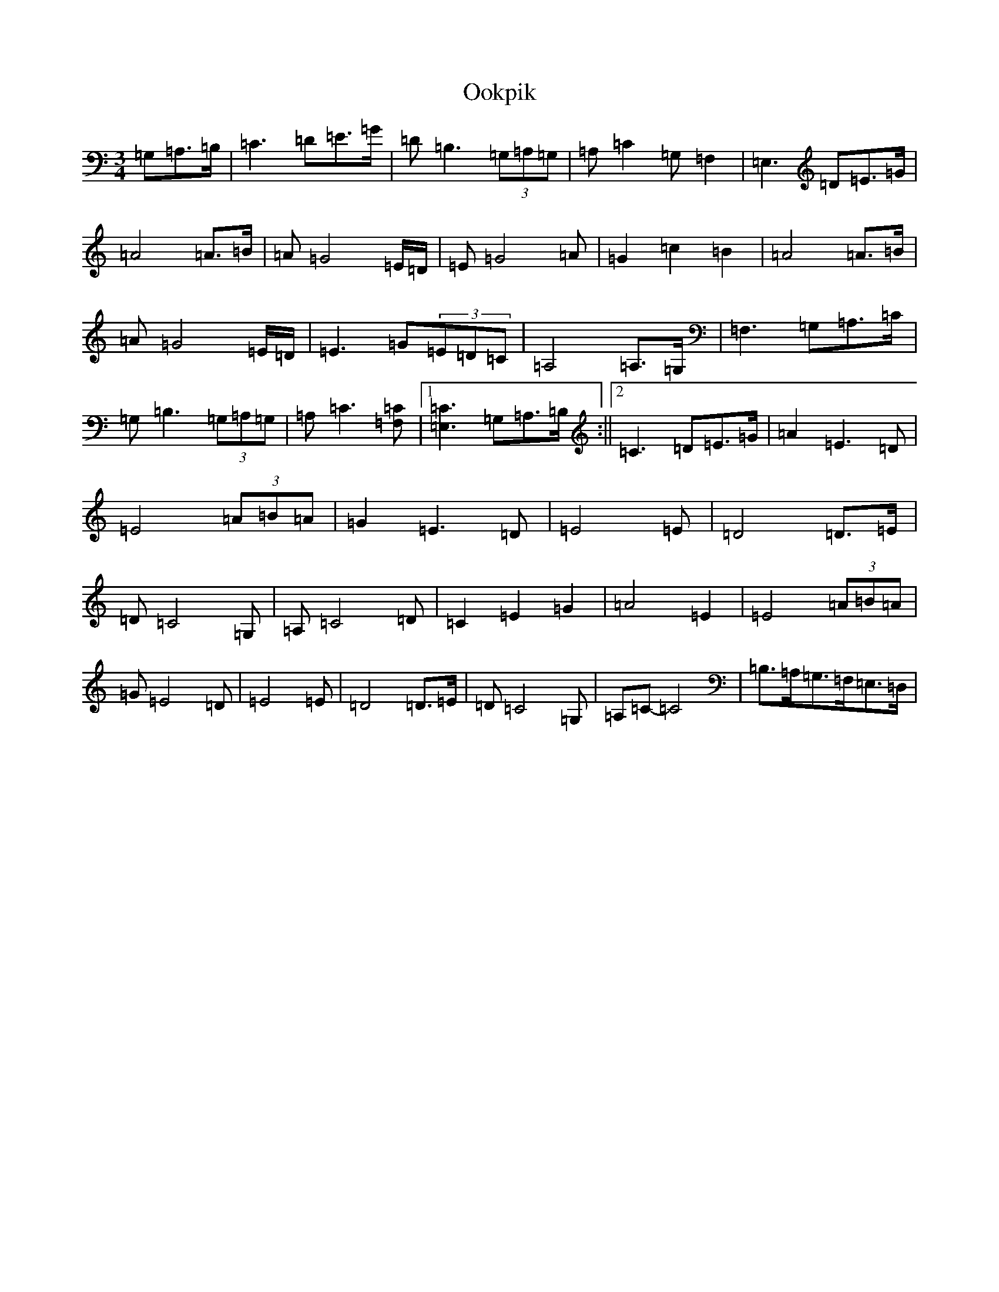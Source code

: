 X: 16129
T: Ookpik
S: https://thesession.org/tunes/5422#setting17581
Z: G Major
R: waltz
M:3/4
L:1/8
K: C Major
=G,=A,>=B,|=C3=D=E>=G|=D=B,3(3=G,=A,=G,|=A,=C2=G,=F,2|=E,3=D=E>=G|=A4=A>=B|=A=G4=E/2=D/2|=E=G4=A|=G2=c2=B2|=A4=A>=B|=A=G4=E/2=D/2|=E3=G(3=E=D=C|=A,4=A,>=G,|=F,3=G,=A,>=C|=G,=B,3(3=G,=A,=G,|=A,=C3[=C=F,]|1[=C=E,]3=G,=A,>=B,:||2=C3=D=E>=G|=A2=E3=D|=E4(3=A=B=A|=G2=E3=D|=E4=E|=D4=D>=E|=D=C4=G,|=A,=C4=D|=C2=E2=G2|=A4=E2|=E4(3=A=B=A|=G=E4=D|=E4=E|=D4=D>=E|=D=C4=G,|=A,=C-=C4|=B,>=A,=G,>=F,=E,>=D,|